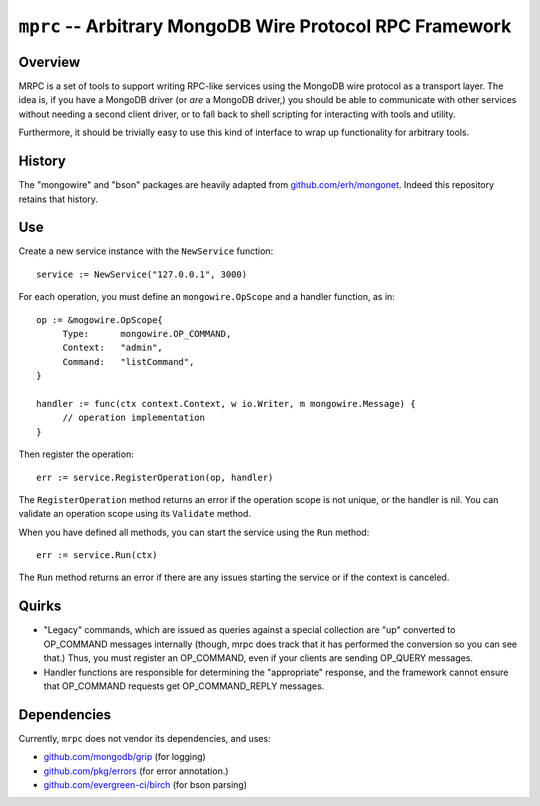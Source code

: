 =========================================================
``mprc`` -- Arbitrary MongoDB Wire Protocol RPC Framework
=========================================================

Overview
--------

MRPC is a set of tools to support writing RPC-like services using
the MongoDB wire protocol as a transport layer. The idea is, if you
have a MongoDB driver (or *are* a MongoDB driver,) you should be able
to communicate with other services without needing a second client
driver, or to fall back to shell scripting for interacting with tools
and utility.

Furthermore, it should be trivially easy to use this kind of interface
to wrap up functionality for arbitrary tools.

History
-------

The "mongowire" and "bson" packages are heavily adapted from
`github.com/erh/mongonet <https://github.com/erh/mongonet>`_. Indeed
this repository retains that history.

Use
---

Create a new service instance with the ``NewService`` function: ::

   service := NewService("127.0.0.1", 3000)

For each operation, you must define an ``mongowire.OpScope`` and a
handler function, as in: ::

   op := &mogowire.OpScope{
        Type:      mongowire.OP_COMMAND,
        Context:   "admin",
        Command:   "listCommand",
   }

   handler := func(ctx context.Context, w io.Writer, m mongowire.Message) {
        // operation implementation
   }

Then register the operation: ::

   err := service.RegisterOperation(op, handler)

The ``RegisterOperation`` method returns an error if the operation
scope is not unique, or the handler is nil. You can validate an
operation scope using its ``Validate`` method.

When you have defined all methods, you can start the service using the
``Run`` method: ::

   err := service.Run(ctx)

The ``Run`` method returns an error if there are any issues starting
the service or if the context is canceled.

Quirks
------

- "Legacy" commands, which are issued as queries against a special
  collection are "up" converted to OP_COMMAND messages internally (though,
  mrpc does track that it has performed the conversion so you can
  see that.) Thus, you must register an OP_COMMAND, even if your
  clients are sending OP_QUERY messages.

- Handler functions are responsible for determining the "appropriate"
  response, and the framework cannot ensure that OP_COMMAND requests
  get OP_COMMAND_REPLY messages.


Dependencies
------------

Currently, ``mrpc`` does not vendor its dependencies, and uses:

- `github.com/mongodb/grip <https://github.com/mongodb/grip>`_ (for logging)
- `github.com/pkg/errors <https;//github.com/pkg/errors>`_ (for error annotation.)
- `github.com/evergreen-ci/birch <https://github.com/evergreen-ci/birch>`_ (for bson parsing)
